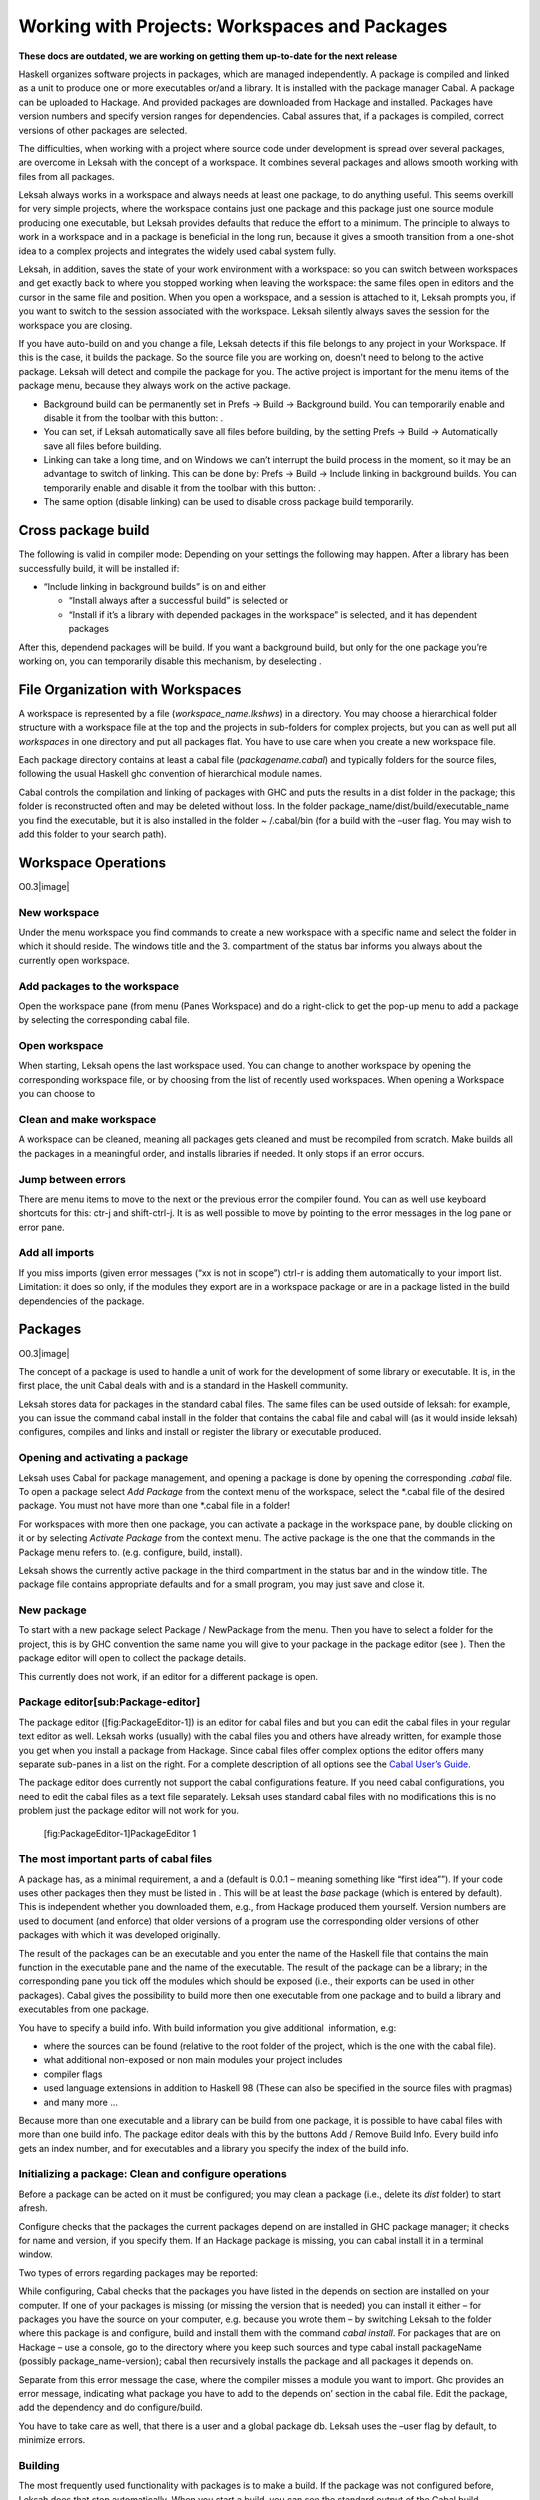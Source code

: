 Working with Projects: Workspaces and Packages
==============================================
**These docs are outdated, we are working on getting them up-to-date for the next release**

Haskell organizes software projects in packages, which are managed
independently. A package is compiled and linked as a unit to produce one
or more executables or/and a library. It is installed with the package
manager Cabal. A package can be uploaded to Hackage. And provided
packages are downloaded from Hackage and installed. Packages have
version numbers and specify version ranges for dependencies. Cabal
assures that, if a packages is compiled, correct versions of other
packages are selected.

The difficulties, when working with a project where source code under
development is spread over several packages, are overcome in Leksah with
the concept of a workspace. It combines several packages and allows
smooth working with files from all packages.

Leksah always works in a workspace and always needs at least one
package, to do anything useful. This seems overkill for very simple
projects, where the workspace contains just one package and this package
just one source module producing one executable, but Leksah provides
defaults that reduce the effort to a minimum. The principle to always to
work in a workspace and in a package is beneficial in the long run,
because it gives a smooth transition from a one-shot idea to a complex
projects and integrates the widely used cabal system fully.

Leksah, in addition, saves the state of your work environment with a
workspace: so you can switch between workspaces and get exactly back to
where you stopped working when leaving the workspace: the same files
open in editors and the cursor in the same file and position. When you
open a workspace, and a session is attached to it, Leksah prompts you,
if you want to switch to the session associated with the workspace.
Leksah silently always saves the session for the workspace you are
closing.

If you have auto-build on and you change a file, Leksah detects if this
file belongs to any project in your Workspace. If this is the case, it
builds the package. So the source file you are working on, doesn’t need
to belong to the active package. Leksah will detect and compile the
package for you. The active project is important for the menu items of
the package menu, because they always work on the active package.

-  Background build can be permanently set in Prefs -> Build ->
   Background build. You can temporarily enable and disable it from the
   toolbar with this button: .

-  You can set, if Leksah automatically save all files before building,
   by the setting Prefs -> Build -> Automatically save all files before
   building.

-  Linking can take a long time, and on Windows we can’t interrupt the
   build process in the moment, so it may be an advantage to switch of
   linking. This can be done by: Prefs -> Build -> Include linking in
   background builds. You can temporarily enable and disable it from the
   toolbar with this button: .

-  The same option (disable linking) can be used to disable cross
   package build temporarily.

Cross package build
-------------------

The following is valid in compiler mode: Depending on your settings the
following may happen. After a library has been successfully build, it
will be installed if:

-  “Include linking in background builds” is on and either

   -  “Install always after a successful build” is selected or

   -  “Install if it’s a library with depended packages in the
      workspace” is selected, and it has dependent packages

After this, dependend packages will be build. If you want a background
build, but only for the one package you’re working on, you can
temporarily disable this mechanism, by deselecting .

File Organization with Workspaces
---------------------------------

A workspace is represented by a file (*workspace\_name.lkshws*) in a
directory. You may choose a hierarchical folder structure with a
workspace file at the top and the projects in sub-folders for complex
projects, but you can as well put all *workspaces* in one directory and
put all packages flat. You have to use care when you create a new
workspace file.

Each package directory contains at least a cabal file
(*packagename.cabal*) and typically folders for the source files,
following the usual Haskell ghc convention of hierarchical module names.

Cabal controls the compilation and linking of packages with GHC and puts
the results in a dist folder in the package; this folder is
reconstructed often and may be deleted without loss. In the folder
package\_name/dist/build/executable\_name you find the executable, but
it is also installed in the folder ~ /.cabal/bin (for a build with the
–user flag. You may wish to add this folder to your search path).

Workspace Operations
--------------------

O0.3\ |image|

New workspace
~~~~~~~~~~~~~

Under the menu workspace you find commands to create a new workspace
with a specific name and select the folder in which it should reside.
The windows title and the 3. compartment of the status bar informs you
always about the currently open workspace.

Add packages to the workspace
~~~~~~~~~~~~~~~~~~~~~~~~~~~~~

Open the workspace pane (from menu (Panes Workspace) and do a
right-click to get the pop-up menu to add a package by selecting the
corresponding cabal file.

Open workspace
~~~~~~~~~~~~~~

When starting, Leksah opens the last workspace used. You can change to
another workspace by opening the corresponding workspace file, or by
choosing from the list of recently used workspaces. When opening a
Workspace you can choose to

Clean and make workspace
~~~~~~~~~~~~~~~~~~~~~~~~

A workspace can be cleaned, meaning all packages gets cleaned and must
be recompiled from scratch. Make builds all the packages in a meaningful
order, and installs libraries if needed. It only stops if an error
occurs.

Jump between errors
~~~~~~~~~~~~~~~~~~~

There are menu items to move to the next or the previous error the
compiler found. You can as well use keyboard shortcuts for this: ctr-j
and shift-ctrl-j. It is as well possible to move by pointing to the
error messages in the log pane or error pane.

Add all imports
~~~~~~~~~~~~~~~

If you miss imports (given error messages (“xx is not in scope”) ctrl-r
is adding them automatically to your import list. Limitation: it does so
only, if the modules they export are in a workspace package or are in a
package listed in the build dependencies of the package.

Packages
--------

O0.3\ |image|

The concept of a package is used to handle a unit of work for the
development of some library or executable. It is, in the first place,
the unit Cabal deals with and is a standard in the Haskell community.

Leksah stores data for packages in the standard cabal files. The same
files can be used outside of leksah: for example, you can issue the
command cabal install in the folder that contains the cabal file and
cabal will (as it would inside leksah) configures, compiles and links
and install or register the library or executable produced.

Opening and activating a package
~~~~~~~~~~~~~~~~~~~~~~~~~~~~~~~~

Leksah uses Cabal for package management, and opening a package is done
by opening the corresponding .\ *cabal* file. To open a package select
*Add Package* from the context menu of the workspace, select the
\*.cabal file of the desired package. You must not have more than one
\*.cabal file in a folder!

For workspaces with more then one package, you can activate a package in
the workspace pane, by double clicking on it or by selecting *Activate
Package* from the context menu. The active package is the one that the
commands in the Package menu refers to. (e.g. configure, build,
install).

Leksah shows the currently active package in the third compartment in
the status bar and in the window title. The package file contains
appropriate defaults and for a small program, you may just save and
close it.

New package
~~~~~~~~~~~

To start with a new package select Package / NewPackage from the menu.
Then you have to select a folder for the project, this is by GHC
convention the same name you will give to your package in the package
editor (see ). Then the package editor will open to collect the package
details.

This currently does not work, if an editor for a different package is
open.

Package editor[sub:Package-editor]
~~~~~~~~~~~~~~~~~~~~~~~~~~~~~~~~~~

The package editor ([fig:PackageEditor-1]) is an editor for cabal files
and but you can edit the cabal files in your regular text editor as
well. Leksah works (usually) with the cabal files you and others have
already written, for example those you get when you install a package
from Hackage. Since cabal files offer complex options the editor offers
many separate sub-panes in a list on the right. For a complete
description of all options see the `Cabal User’s
Guide <http://www.haskell.org/ghc/docs/latest/html/Cabal/index.html>`__.

The package editor does currently not support the cabal configurations
feature. If you need cabal configurations, you need to edit the cabal
files as a text file separately. Leksah uses standard cabal files with
no modifications this is no problem just the package editor will not
work for you.

.. figure:: screenshots/screenshot_package_editor_1.png
   :alt: [fig:PackageEditor-1]PackageEditor 1

   [fig:PackageEditor-1]PackageEditor 1

The most important parts of cabal files
~~~~~~~~~~~~~~~~~~~~~~~~~~~~~~~~~~~~~~~

A package has, as a minimal requirement, a and a (default is 0.0.1 –
meaning something like “first idea””). If your code uses other packages
then they must be listed in . This will be at least the *base* package
(which is entered by default). This is independent whether you
downloaded them, e.g., from Hackage produced them yourself. Version
numbers are used to document (and enforce) that older versions of a
program use the corresponding older versions of other packages with
which it was developed originally.

The result of the packages can be an executable and you enter the name
of the Haskell file that contains the main function in the executable
pane and the name of the executable. The result of the package can be a
library; in the corresponding pane you tick off the modules which should
be exposed (i.e., their exports can be used in other packages). Cabal
gives the possibility to build more then one executable from one package
and to build a library and executables from one package.

You have to specify a build info. With build information you give
additional  information, e.g:

-  where the sources can be found (relative to the root folder of the
   project, which is the one with the cabal file).

-  what additional non-exposed or non main modules your project includes

-  compiler flags

-  used language extensions in addition to Haskell 98 (These can also be
   specified in the source files with pragmas)

-  and many more ...

Because more than one executable and a library can be build from one
package, it is possible to have cabal files with more than one build
info. The package editor deals with this by the buttons Add / Remove
Build Info. Every build info gets an index number, and for executables
and a library you specify the index of the build info.

Initializing a package: Clean and configure operations
~~~~~~~~~~~~~~~~~~~~~~~~~~~~~~~~~~~~~~~~~~~~~~~~~~~~~~

Before a package can be acted on it must be configured; you may clean a
package (i.e., delete its *dist* folder) to start afresh.

Configure checks that the packages the current packages depend on are
installed in GHC package manager; it checks for name and version, if you
specify them. If an Hackage package is missing, you can cabal install it
in a terminal window.

Two types of errors regarding packages may be reported:

While configuring, Cabal checks that the packages you have listed in the
depends on section are installed on your computer. If one of your
packages is missing (or missing the version that is needed) you can
install it either – for packages you have the source on your computer,
e.g. because you wrote them – by switching Leksah to the folder where
this package is and configure, build and install them with the command
*cabal install*. For packages that are on Hackage – use a console, go to
the directory where you keep such sources and type cabal install
packageName (possibly package\_name-version); cabal then recursively
installs the package and all packages it depends on.

Separate from this error message the case, where the compiler misses a
module you want to import. Ghc provides an error message, indicating
what package you have to add to the depends on’ section in the cabal
file. Edit the package, add the dependency and do configure/build.

You have to take care as well, that there is a user and a global package
db. Leksah uses the –user flag by default, to minimize errors.

Building
~~~~~~~~

The most frequently used functionality with packages is to make a build.
If the package was not configured before, Leksah does that step
automatically. When you start a build, you can see the standard output
of the Cabal build procedure in the Log pane.

A build may produce errors and warnings. If this is the case the focus
is set to the first error/warning in the Log and the corresponding
source file will open with the focus at the point where the compiler
reports the error. You can navigate to the next or previous errors by
clicking on the error or warning in the log window, or by using the
menu, the toolbar or a keystroke.

In the statusbar the state regarding to the build is displayed in the
third compartment from the right. It reads *Building* as long as a build
is on the way and displays the numbers of errors and warnings after a
build.

This is the symbol, which initiates a build when clicked on the toolbar
(Ctrl-b).

The error pane ([fig:Error-Pane]) shows the errors in the form of a
table and provides the same functionality you find in the log, but it
may be more convenient to use.

.. figure:: screenshots/screenshot_error_pane.png
   :alt: [fig:Error-Pane]Error Pane
   :width: 50.0%

   [fig:Error-Pane]Error Pane

Run
~~~

You can run your program after the build operation has compiled and
linked it. there is a convenient button to start it!

[sub:Background-Build]Background build
~~~~~~~~~~~~~~~~~~~~~~~~~~~~~~~~~~~~~~

Leksah can run builds while you work and highlight errors as it finds
them. This works with a timer that runs continuously in the background.
If there are changes made to any open file it …

-  interrupts any running build by sending SIGINT (this step is OS X and
   Linux only at this point, it’s not working on MS Windows)

-  waits for any running build processes to finish

-  saves all the modified files

-  starts a new build

Current limitation: Because we can’t interrupt the build on windows
there is an option in the Leksah build preferences to have it skip the
linking stage in background builds. This reduces the delay before a next
build starts. Background build and linking can be configured in the
preferences and as well switched on and off from the toolbar.

This is the toggle, which switches background build on or off in the
toolbar.

The Linking toggle that switches background build on or off\ .

Build system flags
~~~~~~~~~~~~~~~~~~

Cabal allows more operations than just build; for example producing
documentation with Haddock (with The “Build documentation” item in the
package menu). For each of these operations you can enter the specific
flags they require for you special case. We give here two often examples
of flags, others work similarly and we recommend that you consult the
respective documentations.

.. figure:: screenshots/screenshot_package_flags.png
   :alt: Package Flags
   :width: 50.0%

   Package Flags

([fig:Workspace-Menu]) consult the `Cabal User’s
Guide <http://www.haskell.org/ghc/docs/latest/html/Cabal/index.html>`__.

Cabal needs the –user flag (which is set by default in Leksah) to
install the result of a built in the user package database (the
alternative is –global to put the resulting files in global space in
ghc-pkg).

Haddock documentation for the leksah source will not be build, because
it is not a library unless you pass the –executable flag. The flags are
stored in a file called IDE.flags in the root folder of the project.

Import Helper
-------------

A frequent and annoying error is the Not in scope compiler error. In the
majority of cases it means that an import statement is missing and to
write import statements is a frequent and annoying task. In Leksah if
the compiler informs about a missing import, you can choose *Add import*
from the context menu in the log pane. Leksah will then add an import
statement to the import list. If there is more than one module that
exports this identifier, a dialog will appear which queries you about
the module you want to import it from.

Leksah then adds a line or an entry to the import list of the affected
module with the compiler error. Leksah imports individual elements, but
imports all elements of a class or data structure if one of them is
needed. The import helper can work with qualified identifiers and will
add a correct import statement. You can as well select *add all imports*
from the context menu, in which case all *Not in scope* errors ** will
be treated sequentially.

When Leksah does not find an identifier update the Leksah database.

Update Metadata or (Ctrl-m)

The import helper just looks in imported packages, so if you miss a
package import, you have to fix it manually.

Obviously some not in scope errors have other reasons, e.g. you have
misspelled some identifier, which can’t be resolved by adding imports.
After adding all imports, you have to save the file and then start a new
build.
